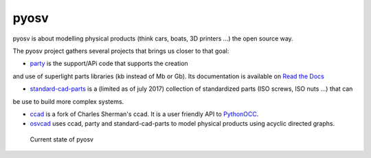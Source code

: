 pyosv
=====

pyosv is about modelling physical products (think cars, boats, 3D printers ...) the open source way.

The pyosv project gathers several projects that brings us closer to that goal:

- `party <https://github.com/osv-team/party>`_ is the support/APi code that supports the creation
and use of superlight parts libraries (kb instead of Mb or Gb). Its documentation is available on `Read the Docs <http://party.readthedocs.io/en/latest/>`_

- `standard-cad-parts <https://github.com/osv-team/standard-cad-parts>`_ is a (limited as of july 2017) collection of standardized parts (ISO screws, ISO nuts ...) that can
be use to build more complex systems.

- `ccad <https://github.com/osv-team/ccad>`_ is a fork of Charles Sherman's ccad. It is a user friendly API to `PythonOCC <http://www.pythonocc.org/>`_.

- `osvcad <https://github.com/osv-team/osvcad>`_ uses ccad, party and standard-cad-parts to model physical products using acyclic directed graphs.


.. figure:: global_schema.png
   :scale: 100 %
   :alt: Current state

   Current state of pyosv

